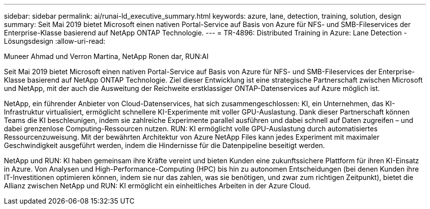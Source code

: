 ---
sidebar: sidebar 
permalink: ai/runai-ld_executive_summary.html 
keywords: azure, lane, detection, training, solution, design 
summary: Seit Mai 2019 bietet Microsoft einen nativen Portal-Service auf Basis von Azure für NFS- und SMB-Fileservices der Enterprise-Klasse basierend auf NetApp ONTAP Technologie. 
---
= TR-4896: Distributed Training in Azure: Lane Detection - Lösungsdesign
:allow-uri-read: 


Muneer Ahmad und Verron Martina, NetApp Ronen dar, RUN:AI

[role="lead"]
Seit Mai 2019 bietet Microsoft einen nativen Portal-Service auf Basis von Azure für NFS- und SMB-Fileservices der Enterprise-Klasse basierend auf NetApp ONTAP Technologie. Ziel dieser Entwicklung ist eine strategische Partnerschaft zwischen Microsoft und NetApp, mit der auch die Ausweitung der Reichweite erstklassiger ONTAP-Datenservices auf Azure möglich ist.

NetApp, ein führender Anbieter von Cloud-Datenservices, hat sich zusammengeschlossen: KI, ein Unternehmen, das KI-Infrastruktur virtualisiert, ermöglicht schnellere KI-Experimente mit voller GPU-Auslastung. Dank dieser Partnerschaft können Teams die KI beschleunigen, indem sie zahlreiche Experimente parallel ausführen und dabei schnell auf Daten zugreifen – und dabei grenzenlose Computing-Ressourcen nutzen. RUN: KI ermöglicht volle GPU-Auslastung durch automatisiertes Ressourcenzuweisung. Mit der bewährten Architektur von Azure NetApp Files kann jedes Experiment mit maximaler Geschwindigkeit ausgeführt werden, indem die Hindernisse für die Datenpipeline beseitigt werden.

NetApp und RUN: KI haben gemeinsam ihre Kräfte vereint und bieten Kunden eine zukunftssichere Plattform für ihren KI-Einsatz in Azure. Von Analysen und High-Performance-Computing (HPC) bis hin zu autonomen Entscheidungen (bei denen Kunden ihre IT-Investitionen optimieren können, indem sie nur das zahlen, was sie benötigen, und zwar zum richtigen Zeitpunkt), bietet die Allianz zwischen NetApp und RUN: KI ermöglicht ein einheitliches Arbeiten in der Azure Cloud.
